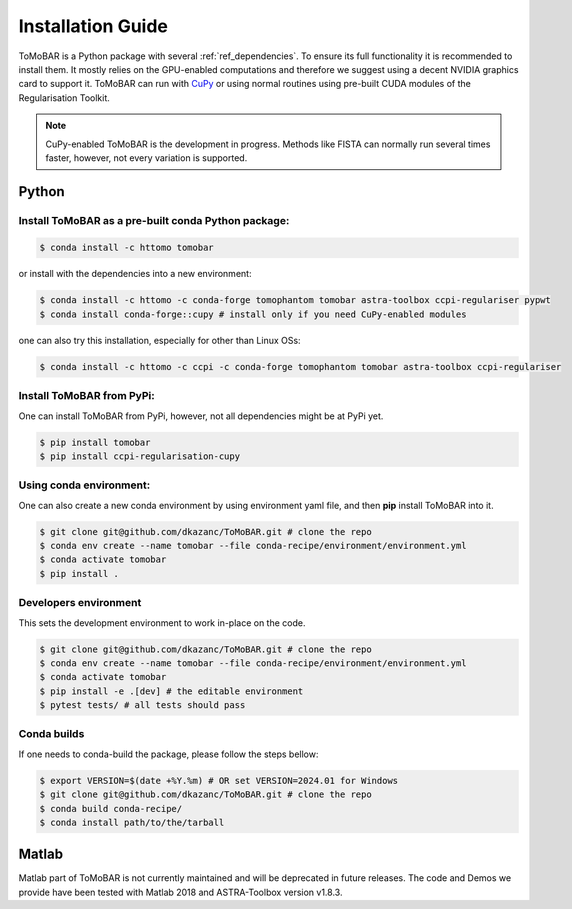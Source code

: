 .. _ref_installation:

Installation Guide
------------------
ToMoBAR is a Python package with several :ref:`ref_dependencies`. To ensure its full functionality it is recommended to install them.
It mostly relies on the GPU-enabled computations and therefore we suggest using a decent NVIDIA graphics card to support it. ToMoBAR
can run with `CuPy <https://cupy.dev/>`_ or using normal routines using pre-built CUDA modules of the Regularisation Toolkit.

.. note:: CuPy-enabled ToMoBAR is the development in progress. Methods like FISTA can normally run several times faster, however, not every variation is supported.

.. _ref_python:

Python
======

Install ToMoBAR as a pre-built conda Python package:
++++++++++++++++++++++++++++++++++++++++++++++++++++

.. code-block:: console

   $ conda install -c httomo tomobar

or install with the dependencies into a new environment:

.. code-block:: console

   $ conda install -c httomo -c conda-forge tomophantom tomobar astra-toolbox ccpi-regulariser pypwt
   $ conda install conda-forge::cupy # install only if you need CuPy-enabled modules

one can also try this installation, especially for other than Linux OSs:

.. code-block:: console

   $ conda install -c httomo -c ccpi -c conda-forge tomophantom tomobar astra-toolbox ccpi-regulariser

Install ToMoBAR from PyPi:
++++++++++++++++++++++++++

One can install ToMoBAR from PyPi, however, not all dependencies might be at PyPi yet.

.. code-block:: console

   $ pip install tomobar
   $ pip install ccpi-regularisation-cupy

Using conda environment:
+++++++++++++++++++++++++
One can also create a new conda environment by using environment yaml file,
and then **pip** install ToMoBAR into it.

.. code-block:: console

   $ git clone git@github.com/dkazanc/ToMoBAR.git # clone the repo
   $ conda env create --name tomobar --file conda-recipe/environment/environment.yml
   $ conda activate tomobar
   $ pip install .

Developers environment
+++++++++++++++++++++++
This sets the development environment to work in-place on the code.

.. code-block:: console

   $ git clone git@github.com/dkazanc/ToMoBAR.git # clone the repo
   $ conda env create --name tomobar --file conda-recipe/environment/environment.yml
   $ conda activate tomobar
   $ pip install -e .[dev] # the editable environment
   $ pytest tests/ # all tests should pass

Conda builds
+++++++++++++
If one needs to conda-build the package, please follow the steps bellow:

.. code-block:: console

   $ export VERSION=$(date +%Y.%m) # OR set VERSION=2024.01 for Windows
   $ git clone git@github.com/dkazanc/ToMoBAR.git # clone the repo
   $ conda build conda-recipe/
   $ conda install path/to/the/tarball

.. _ref_matlab:

Matlab
======
Matlab part of ToMoBAR is not currently maintained and will be deprecated in future releases.
The code and Demos we provide have been tested with Matlab 2018 and ASTRA-Toolbox version v1.8.3.

